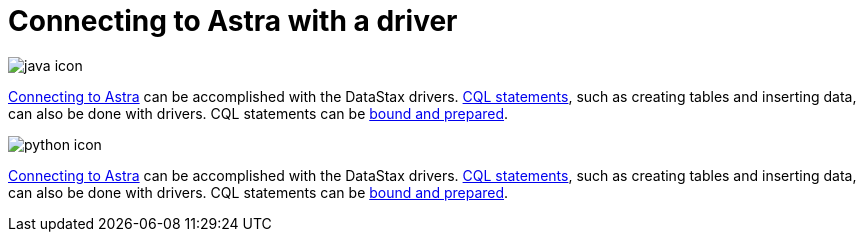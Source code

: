 = Connecting to Astra with a driver
:page-layout: gcx-full

image:java-icon.png[]

xref:connecting-to-astra-java.adoc[Connecting to Astra] can be accomplished with the DataStax drivers.
xref:executing-cql-statements-java.adoc[CQL statements], such as creating tables and inserting data, can also be done with drivers.
CQL statements can be xref:executing-bound-statements-java.adoc[bound and prepared].

image:python-icon.png[]

xref:connecting-to-astra-python.adoc[Connecting to Astra] can be accomplished with the DataStax drivers.
xref:executing-cql-statements-python.adoc[CQL statements], such as creating tables and inserting data, can also be done with drivers.
CQL statements can be xref:executing-bound-statements-python.adoc[bound and prepared].
